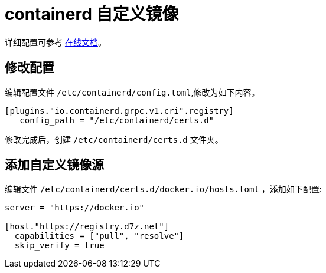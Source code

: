 = containerd 自定义镜像

详细配置可参考 link:https://github.com/containerd/containerd/blob/main/docs/cri/config.md#registry-configuration[在线文档]。

== 修改配置

编辑配置文件 `/etc/containerd/config.toml`,修改为如下内容。

[source%linenums,toml]
----
[plugins."io.containerd.grpc.v1.cri".registry]
   config_path = "/etc/containerd/certs.d"
----

修改完成后，创建 `/etc/containerd/certs.d` 文件夹。

== 添加自定义镜像源

编辑文件 `/etc/containerd/certs.d/docker.io/hosts.toml` ，添加如下配置:

[source%linenums,toml]
----
server = "https://docker.io"

[host."https://registry.d7z.net"]
  capabilities = ["pull", "resolve"]
  skip_verify = true
----
